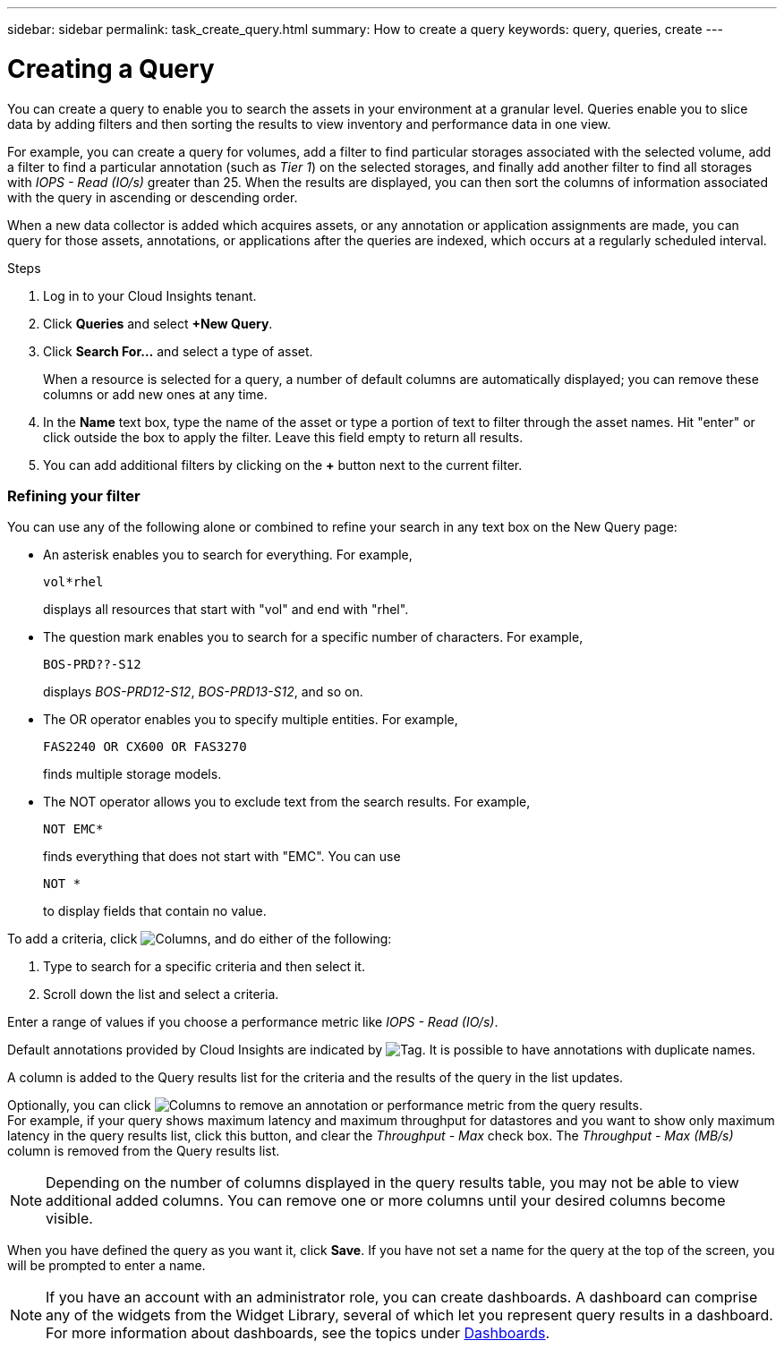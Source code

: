 ---
sidebar: sidebar
permalink: task_create_query.html
summary: How to create a query
keywords: query, queries, create
---

= Creating a Query

:toc: macro
:hardbreaks:
:toclevels: 1
:nofooter:
:icons: font
:linkattrs:
:imagesdir: ./media/

[.lead]
You can create a query to enable you to search the assets in your environment at a granular level. Queries enable you to slice data by adding filters and then sorting the results to view inventory and performance data in one view.

For example, you can create a query for volumes, add a filter to find particular storages associated with the selected volume, add a filter to find a particular annotation (such as _Tier 1_) on the selected storages, and finally add another filter to find all storages with _IOPS - Read (IO/s)_ greater than 25. When the results are displayed, you can then sort the columns of information associated with the query in ascending or descending order.

When a new data collector is added which acquires assets, or any annotation or application assignments are made, you can query for those assets, annotations, or applications after the queries are indexed, which occurs at a regularly scheduled interval.

.Steps
. Log in to your Cloud Insights tenant.
. Click *Queries* and select *+New Query*.
. Click *Search For...* and select a type of asset.
+
When a resource is selected for a query, a number of default columns are automatically displayed; you can remove these columns or add new ones at any time.

. In the *Name* text box, type the name of the asset or type a portion of text to filter through the asset names. Hit "enter" or click outside the box to apply the filter. Leave this field empty to return all results.

. You can add additional filters by clicking on the *+* button next to the current filter.

=== Refining your filter

You can use any of the following alone or combined to refine your search in any text box on the New Query page:

* An asterisk enables you to search for everything. For example,
[listing]
vol*rhel
+
displays all resources that start with "vol" and end with "rhel".
+
* The question mark enables you to search for a specific number of characters. For example,
[listing]
BOS-PRD??-S12
+
displays _BOS-PRD12-S12_, _BOS-PRD13-S12_, and so on.
+
* The OR operator enables you to specify multiple entities. For example,
[listing]
FAS2240 OR CX600 OR FAS3270
+
finds multiple storage models.
+
* The NOT operator allows you to exclude text from the search results. For example,
[listing]
NOT EMC*
+
finds everything that does not start with "EMC". You can use
[listing]
NOT *
+
to display fields that contain no value.

To add a criteria, click image:GearIcon.png[Columns], and do either of the following:

. Type to search for a specific criteria and then select it.

. Scroll down the list and select a criteria.

Enter a range of values if you choose a performance metric like _IOPS - Read (IO/s)_.

Default annotations provided by Cloud Insights are indicated by image:TagIcon.png[Tag]. It is possible to have annotations with duplicate names.

A column is added to the Query results list for the criteria and the results of the query in the list updates.

Optionally, you can click image:GearIcon.png[Columns] to remove an annotation or performance metric from the query results.
For example, if your query shows maximum latency and maximum throughput for datastores and you want to show only maximum latency in the query results list, click this button, and clear the _Throughput - Max_ check box. The _Throughput - Max (MB/s)_ column is removed from the Query results list.

NOTE: Depending on the number of columns displayed in the query results table, you may not be able to view additional added columns. You can remove one or more columns until your desired columns become visible.

When you have defined the query as you want it, click *Save*. If you have not set a name for the query at the top of the screen, you will be prompted to enter a name. 

NOTE: If you have an account with an administrator role, you can create dashboards. A dashboard can comprise any of the widgets from the Widget Library, several of which let you represent query results in a dashboard. For more information about dashboards, see the topics under link:concept_dashboards_overview.html[Dashboards].
